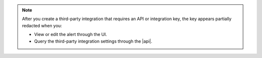 .. note::

   After you create a third-party integration that requires an API or 
   integration key, the key appears partially redacted when you: 

   - View or edit the alert through the UI.
   - Query the third-party integration settings through the |api|.
